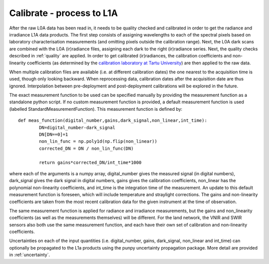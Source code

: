 .. calibrate - algorithm theoretical basis
   Author: pdv
   Email: pieter.de.vis@npl.co.uk
   Created: 18/10/2021

.. _calibrate:


Calibrate - process to L1A
~~~~~~~~~~~~~~~~~~~~~~~~~~~
After the raw L0A data has been read in, it needs to be quality checked and calibrated in order to get
the radiance and irradiance L1A data products. The first step consists of assigning wavelengths to each
of the spectral pixels based on laboratory characterisation measurements (and omitting pixels outside the
calibration range). Next, the L0A dark scans are combined with the L0A (ir)radiance files, assigning each
dark to the right (ir)radiance series. Next, the quality checks described in :ref:`quality` are applied. In order
to get calibrated (ir)radiances, the calibration coefficients and non-linearity coefficients (as determined by
the `calibration laboratory at Tartu University <https://kosmos.ut.ee/en/laboratory>`_) are then applied to the raw data.

When multiple calibration files are available (i.e. at different calibration dates) the one nearest to the
acquisition time is used, though only looking backward. When reprocessing data, calibration dates after the
acquisition date are thus ignored. Interpolation between pre-deployment and post-deployment calibrations
will be explored in the future.

The exact measurement function to be used can be specified manually by providing the measurement function as a standalone python script.
If no custom measurement function is provided, a default measurement function is used (labelled StandardMeasurementFunction). 
This measurement function is defined by::

	def meas_function(digital_number,gains,dark_signal,non_linear,int_time):
        	DN=digital_number-dark_signal
        	DN[DN==0]=1
        	non_lin_func = np.poly1d(np.flip(non_linear))
        	corrected_DN = DN / non_lin_func(DN)

        	return gains*corrected_DN/int_time*1000

where each of the arguments is a numpy array, digital_number gives the measured signal (in digital numbers), dark_signal gives the dark signal in digital numbers,
gains gives the calibration coefficients, non_linear has the polynomial non-linearity coefficients, and int_time
is the integration time of the measurement. 
An update to this default measurement function is foreseen, which will include temperature and straylight corrections.
The gains and non-linearity coefficients are taken from the most recent calibration data for the given instrument at the time of observation.

The same measurement function is applied for radiance and irradiance measurements, but the gains and non_linearity coefficients 
(as well as the measurements themselves) will be different. For the land network, the VNIR and SWIR sensors also both use the 
same measurement function, and each have their own set of calibration and non-linearity coefficients.

Uncertainties on each of the input quantities (i.e. digital_number, gains, dark_signal, non_linear and int_time) can optionally be propagated to the L1a products
using the punpy uncertainty propagation package. More detail are provided in :ref:`uncertainty`.


